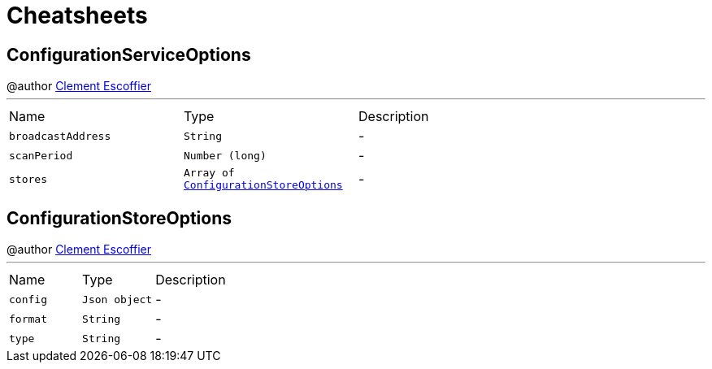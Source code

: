 = Cheatsheets

[[ConfigurationServiceOptions]]
== ConfigurationServiceOptions

++++
 @author <a href="http://escoffier.me">Clement Escoffier</a>
++++
'''

[cols=">25%,^25%,50%"]
[frame="topbot"]
|===
^|Name | Type ^| Description
|[[broadcastAddress]]`broadcastAddress`|`String`|-
|[[scanPeriod]]`scanPeriod`|`Number (long)`|-
|[[stores]]`stores`|`Array of link:dataobjects.html#ConfigurationStoreOptions[ConfigurationStoreOptions]`|-
|===

[[ConfigurationStoreOptions]]
== ConfigurationStoreOptions

++++
 @author <a href="http://escoffier.me">Clement Escoffier</a>
++++
'''

[cols=">25%,^25%,50%"]
[frame="topbot"]
|===
^|Name | Type ^| Description
|[[config]]`config`|`Json object`|-
|[[format]]`format`|`String`|-
|[[type]]`type`|`String`|-
|===

